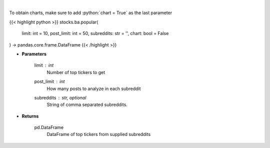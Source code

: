 .. role:: python(code)
    :language: python
    :class: highlight

|

.. raw:: html

    <h3>
    > Get popular tickers from list of subreddits [Source: reddit]
    </h3>

To obtain charts, make sure to add :python:`chart = True` as the last parameter

{{< highlight python >}}
stocks.ba.popular(
    limit: int = 10,
    post_limit: int = 50,
    subreddits: str = '',
    chart: bool = False
) -> pandas.core.frame.DataFrame
{{< /highlight >}}

* **Parameters**

    limit : *int*
        Number of top tickers to get
    post_limit : *int*
        How many posts to analyze in each subreddit
    subreddits : str, optional
        String of comma separated subreddits.

    
* **Returns**

    pd.DataFrame
        DataFrame of top tickers from supplied subreddits
    